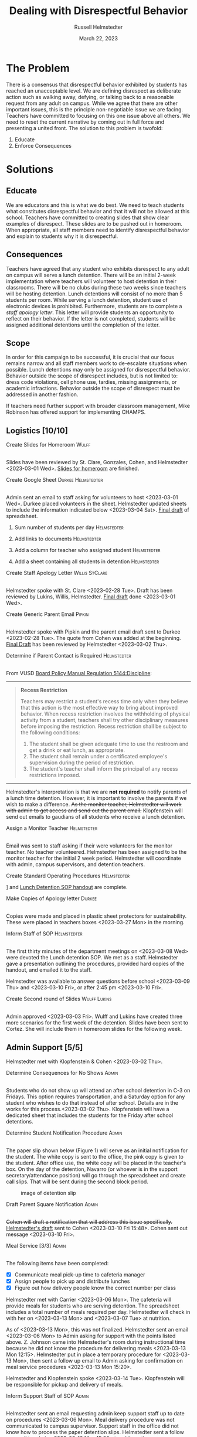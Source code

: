 #+TITLE: Dealing with Disrespectful Behavior
#+AUTHOR: Russell Helmstedter
#+DATE: March 22, 2023

#+columns: %ITEM(TASK) %TODO(STATUS) %SCHEDULED(START) %DEADLINE
#+OPTIONS: \n:t todo:nil
#+LATEX_HEADER: \makeatletter \@ifpackageloaded{geometry}{\geometry{margin=0.75in}}{\usepackage[margin=0.75in]{geometry}}
#+LATEX_HEADER: \makeatother\hypersetup{colorlinks, allcolors=., urlcolor=blue,}\bigskip
#+LaTeX_HEADER: \usepackage[inline]{enumitem}
#+LaTeX_HEADER: \setlist{nosep}
#+LaTeX_HEADER: \usepackage{lscape}
#+begin_export latex
\clearpage \tableofconents \clearpage
#+end_export

* The Problem
There is a consensus that disrespectful behavior exhibited by students has reached an unacceptable level. We are defining disrespect as deliberate action such as walking away, defying, or talking back to a reasonable request from any adult on campus. While we agree that there are other important issues, this is the principle non-negotiable issue we are facing. Teachers have committed to focusing on this one issue above all others. We need to reset the current narrative by coming out in full force and presenting a united front. The solution to this problem is twofold:
1. Educate
2. Enforce Consequences
* Solutions
** Educate
We are educators and this is what we do best. We need to teach students what constitutes disrespectful behavior and that it will not be allowed at this school. Teachers have committed to creating slides that show clear examples of disrespect. These slides are to be pushed out in homeroom. When appropriate, all staff members need to identify disrespectful behavior and explain to students why it is disrespectful.
** Consequences
Teachers have agreed that any student who exhibits disrespect to any adult on campus will serve a lunch detention. There will be an initial 2-week implementation where teachers will volunteer to host detention in their classrooms. There will be no clubs during these two weeks since teachers will be hosting detention. Lunch detentions will consist of no more than 5 students per room. While serving a lunch detention, student use of electronic devices is prohibited. Furthermore, students are to complete a /staff apology letter/. This letter will provide students an opportunity to reflect on their behavior. If the letter is not completed, students will be assigned additional detentions until the completion of the letter.
** Scope
In order for this campaign to be successful, it is crucial that our focus remains narrow and all staff members work to de-escalate situations when possible. Lunch detentions may only be assigned for disrespectful behavior. Behavior outside the scope of disrespect includes, but is not limited to: dress code violations, cell phone use, tardies, missing assignments, or academic infractions. Behavior outside the scope of disrespect must be addressed in another fashion.

If teachers need further support with broader classroom management, Mike Robinson has offered support for implementing CHAMPS.
** Logistics [10/10]
**** DONE Create Slides for Homeroom :Wulff:
SCHEDULED: <2023-02-24 Fri> DEADLINE: <2023-02-28 Tue>
\n
Slides have been reviewed by St. Clare, Gonzales, Cohen, and Helmstedter <2023-03-01 Wed>. [[https://docs.google.com/presentation/d/1KKa5UEtjeGV4UMOOm35VP2P7YFTUVjxKv-Us0XIVoMk/edit?usp=sharing][Slides for homeroom]] are finished.
**** DONE Create Google Sheet :Durkee:Helmstedter:
SCHEDULED: <2023-02-24 Fri> DEADLINE: <2023-02-28 Tue>
\n
Admin sent an email to staff asking for volunteers to host <2023-03-01 Wed>. Durkee placed volunteers in the sheet. Helmstedter updated sheets to include the information indicated below <2023-03-04 Sat>. [[https://docs.google.com/spreadsheets/d/12TRL6GPD7My0B4FP1R4O19bCQTj2PNMqy49vHuAmTLw/edit?usp=sharing][Final draft]] of spreadsheet.

***** DONE Sum number of students per day :Helmstedter:
SCHEDULED: <2023-03-03 Fri> DEADLINE: <2023-03-06 Mon>
***** DONE Add links to documents :Helmstedter:
SCHEDULED: <2023-03-03 Fri> DEADLINE: <2023-03-06 Mon>
***** DONE Add a column for teacher who assigned student :Helmstedter:
SCHEDULED: <2023-03-03 Fri> DEADLINE: <2023-03-06 Mon>
***** DONE Add a sheet containing all students in detention :Helmstedter:
SCHEDULED: <2023-03-03 Fri> DEADLINE: <2023-03-06 Mon>
**** DONE Create Staff Apology Letter :Willis:StClare:
DEADLINE: <2023-03-01 Wed> SCHEDULED: <2023-02-24 Fri>
\n
Helmstedter spoke with St. Clare <2023-02-28 Tue>. Draft has been reviewed by Lukins, Willis, Helmstedter. [[https://docs.google.com/document/d/1GiSqw4xslS1L3ioGGRFosYYuLP2ziROc/edit?usp=sharing&ouid=103300073545602807799&rtpof=true&sd=true][Final draft]] done <2023-03-01 Wed>.
**** DONE Create Generic Parent Email :Pipkin:
SCHEDULED: <2023-02-24 Fri> DEADLINE: <2023-02-28 Tue>
\n
Helmstedter spoke with Pipkin and the parent email draft sent to Durkee <2023-02-28 Tue>. The quote from Cohen was added at the beginning. [[https://docs.google.com/document/d/18eMGA8ScMb8S8B4G99kOatsZstaJ_c0fWdk8wJq6EZo/edit?usp=sharing][Final Draft]] has been reviewed by Helmstedter <2023-03-02 Thu>.
**** DONE Determine if Parent Contact is Required :Helmstedter:
SCHEDULED: <2023-02-24 Fri> DEADLINE: <2023-03-03 Fri>
\n
From VUSD [[https://simbli.eboardsolutions.com/Policy/ViewPolicy.aspx?S=36030272&revid=763bhJv9jiJ3EEqdhslshHJ8A==&PG=6&st=detention&mt=Exact][Board Policy Manual Regulation 5144:Discipline]]:
-----
#+ATTR_LATEX: :environment quotation
#+BEGIN_QUOTE
*Recess Restriction*

Teachers may restrict a student's recess time only when they believe that this action is the most effective way to bring about improved behavior. When recess restriction involves the withholding of physical activity from a student, teachers shall try other disciplinary measures before imposing the restriction. Recess restriction shall be subject to the following conditions:

#+ATTR_LATEX: :environment itemize*
#+ATTR_LATEX: :options [noitemsep]
1. The student shall be given adequate time to use the restroom and get a drink or eat lunch, as appropriate.
2. The student shall remain under a certificated employee's supervision during the period of restriction.
3. The student's teacher shall inform the principal of any recess restrictions imposed.
#+END_QUOTE
-----
Helmstedter's interpretation is that we are *not required* to notify parents of a lunch time detention. However, it is important to involve the parents if we wish to make a difference. +As the monitor teacher, Helmstedter will work with admin to get access and send out the parent email.+ Klopfenstein will send out emails to gaudians of all students who receive a lunch detention.
**** DONE Assign a Monitor Teacher :Helmstedter:
SCHEDULED: <2023-02-27 Mon> DEADLINE: <2023-03-03 Fri>
\n
Email was sent to staff asking if their were volunteers for the monitor teacher. No teacher volunteered. Helmstedter has been assigned to be the monitor teacher for the initial 2 week period. Helmstedter will coordinate with admin, campus supervisors, and detention teachers.
**** DONE Create Standard Operating Procedures :Helmstedter:
SCHEDULED: <2023-03-06 Mon> DEADLINE: <2023-03-07 Tue>
\n
[[https://docs.google.com/presentation/d/1NfwnuXgB5gd1C_e6LrII6EnhBy05muwb/edit?usp=sharing&ouid=103300073545602807799&rtpof=true&sd=true][Slideshow]] and [[https://github.com/rhelmstedter/DATA/blob/main/dealing-with-disrespect/detention_SOP.pdf][Lunch Detention SOP handout]] are complete.
**** DONE Make Copies of Apology letter :Durkee:
SCHEDULED: <2023-03-08 Wed> DEADLINE: <2023-03-10 Fri>
\n
Copies were made and placed in plastic sheet protectors for sustainability. These were placed in teachers boxes <2023-03-27 Mon> in the morning.
**** DONE Inform Staff of SOP :Helmstedter:
SCHEDULED: <2023-03-07 Tue> DEADLINE: <2023-03-10 Fri>
\n
The first thirty minutes of the department meetings on <2023-03-08 Wed> were devoted the Lunch detention SOP. We met as a staff. Helmstedter gave a presentation outlining the procedures, provided hard copies of the handout, and emailed it to the staff.

Helmstedter was available to answer questions before school <2023-03-09 Thu> and <2023-03-10 Fri>, or after 2:45 pm <2023-03-10 Fri>.
**** DONE Create Second round of Slides :Wulff:Lukins:
SCHEDULED: <2023-03-06 Mon> DEADLINE: <2023-03-10 Fri>
\n
 Admin approved <2023-03-03 Fri>. Wulff and Lukins have created three more scenarios for the first week of the detention. Slides have been sent to Cortez. She will include them in homeroom slides for the following week.
** Admin Support [5/5]
Helmstedter met with Klopfenstein & Cohen <2023-03-02 Thu>.
**** DONE Determine Consequences for No Shows :Admin:
SCHEDULED: <2023-02-27 Mon> DEADLINE: <2023-03-03 Fri>
\n
Students who do not show up will attend an after school detention in C-3 on Fridays. This option requires transportation, and a Saturday option for any student who wishes to do that instead of after school. Details are in the works for this process.<2023-03-02 Thu>. Klopfenstein will have a dedicated sheet that includes the students for the Friday after school detentions.
**** DONE Determine Student Notification Procedure :Admin:
SCHEDULED: <2023-02-27 Mon> DEADLINE: <2023-03-03 Fri>
\n
The paper slip shown below (Figure 1) will serve as an initial notification for the student. The white copy is sent to the office, the pink copy is given to the student. After office use, the white copy will be placed in the teacher's box. On the day of the detention, Navarro (or whoever is in the support secretary/attendance position) will go through the spreadsheet and create call slips. That will be sent during the second block period.
#+CAPTION: image of detention slip
#+NAME:   detention slip
#+attr_latex: :width 250
[[./detention_slip.jpg]]
**** DONE Draft Parent Square Notification :Admin:
SCHEDULED: <2023-03-02 Thu> DEADLINE: <2023-03-10 Fri>
\n
+Cohen will draft a notification that will address this issue specifically.+ [[https://docs.google.com/document/d/1aSKmAo-nondeX58tYgEW7a2Q4Nw6rkQvFf8ToIfj1_k/edit?usp=sharing][Helmstedter's draft]] sent to Cohen <2023-03-10 Fri 15:48>. Cohen sent out message <2023-03-10 Fri>.
**** DONE Meal Service [3/3] :Admin:
SCHEDULED: <2023-03-06 Mon> DEADLINE: <2023-03-10 Fri>
\n
The following items have been completed:
#+ATTR_LATEX: :environment itemize*
#+ATTR_LATEX: :options [noitemsep]
+ [X] Communicate meal pick-up time to cafeteria manager
+ [X] Assign people to pick up and distribute lunches
+ [X] Figure out how delivery people know the correct number per class

Helmstedter met with Carrier <2023-03-06 Mon>. The cafeteria will provide meals for students who are serving detention. The spreadsheet includes a total number of meals required per day. Helmstedter will check in with her on <2023-03-13 Mon> and <2023-03-07 Tue> at nutrition.

As of <2023-03-13 Mon>, this was not finalized. Helmstedter sent an email <2023-03-06 Mon> to Admin asking for support with the points listed above. Z. Johnson came into Helmstedter's room during instructional time because he did not know the procedure for delivering meals <2023-03-13 Mon 12:15>. Helmstedter put in place a temporary procedure for <2023-03-13 Mon>, then sent a follow up email to Admin asking for confirmation on meal service procedures <2023-03-13 Mon 15:20>.

Helmstedter and Klopfenstein spoke <2023-03-14 Tue>. Klopfenstein will be responsible for pickup and delivery of meals.
**** DONE Inform Support Staff of SOP :Admin:
SCHEDULED: <2023-03-06 Mon> DEADLINE: <2023-03-10 Fri>
\n
Helmstedter sent an email requesting admin keep support staff up to date on procedures <2023-03-06 Mon>. Meal delivery procedure was not communicated to campus supervisor. Support staff in the office did not know how to process the paper detention slips. Helmstedter sent a follow up email to admin <2023-03-13 Mon 15:20> to address these concerns. Helmstedter and Klopfenstein spoke <2023-03-14 Tue>. Klopfenstein will cover detention slip procedure with office staff.
* Long-term Lunch Detention
After the initial two week period, we will scale back the number of teachers involved in hosting the detentions. This will involve a rotation of teachers who will be compensated. The Friday afternoon detentions will continue for students who are no shows.
** Logistics [6/6]
 Helmstedter requested a meeting with Admin to discuss the logistics moving forward. Request made: <2023-03-10 Fri>, <2023-03-13 Mon>, and <2023-03-16 Thu>. Helmstedter met with Klopfenstein and Cohen <2023-03-20 Mon>.
**** DONE Construct a Rotating Calendar :Admin:
SCHEDULED: <2023-03-20 Mon> DEADLINE: <2023-03-22 Wed>
\n
In order to pay people, there must be a board memo, and people have to be on the list. We are looking to 5 teachers to serve approximately 2-3 days per week. Email sent out to staff <2023-03-20 Mon>. The first iteration will be as follows:

|---------+--------+---------+--------+-----------|
| Mon     | Tue    | Wed     | Thu    | Fri       |
|---------+--------+---------+--------+-----------|
| Ramirez | Lukins | Ramirez | Lukins | St. Clare |
|---------+--------+---------+--------+-----------|

Mejia, Lynch, and Davidson will act as alternates in case of absences or if the number of detentions exceeds 7 per room.

*Availability*:
#+ATTR_LATEX: :environment itemize*
#+ATTR_LATEX: :options [noitemsep]
+ Lukins: T R
+ Ramirez: M W
+ Lynch: 3 days a week
+ St. Clare: 2 days per week
+ Mejia: T W R F
+ Davidson as needed

**** DONE Procedure for Paying Hosts :Admin:
SCHEDULED: <2023-03-20 Mon> DEADLINE: <2023-03-22 Wed>
\n
Teachers who server as detention hosts, must fill out a time sheet with hours served. This is to be paid at the district rate.
**** DONE Procedure for Tracking Repeat Students :Admin:
SCHEDULED: <2023-03-20 Mon> DEADLINE: <2023-03-22 Wed>
\n
Per the staff meeting <2023-03-15 Wed>, there needs to be a clear policy in place for students who are in detention for multiple days. What clear steps can be put in place for progressive discipline? What triggers those steps?

Per conversation with Helmstedter, Cohen, and Klopfenstein <2023-03-23 Thu>, Cohen will outline the progressive discipline steps in an email to the staff. Furthermore, there will be a spreadsheet that support stand and admin have access to that will track students long term who have lunch detentions.
**** DONE Create Google Form :Helmstedter:
DEADLINE: <2023-03-22 Wed> SCHEDULED: <2023-03-20 Mon>
\n
Helmstedter created a Google form ([[https://docs.google.com/forms/d/1TGzSZjTFGPMEO4JjFbt63XVEOknTfm7RHmpVtluCQVs/edit][draft form]]) that includes all the information found on the new detention slip. Lunch detention attendance can be taken directly on the sheet either with color or drop down absent or present. Helmstedter sent a draft to admin <2023-03-22 Wed>.
**** DONE Long-term Procedure for Assigning Detentions :Admin:
SCHEDULED: <2023-03-20 Mon> DEADLINE: <2023-03-22 Wed>
\n
Klopfenstein created a new detention slip that has space to write a description of the event. That way staff members only have to fill out the paper slip. Helmstedter spoke with Klopfenstein <2023-03-22 Wed> the new paper slips will not be available until after spring break. We will continue to use the ones we have currently.

Paper slip will include:
#+ATTR_LATEX: :environment itemize*
#+ATTR_LATEX: :options [noitemsep]
+ description of event
+ assignor name
+ student name
+ date to be served
**** DONE Inform Staff of Long-term Procedure :Admin:
SCHEDULED: <2023-03-20 Mon> DEADLINE: <2023-03-24 Fri>
\n
Per conversation with Helmstedter, Cohen, and Klopfenstein <2023-03-23 Thu>, admin will send out an email informing all staff of the new procedure moving forward. Cohen sent out email <2023-03-24 Fri>.
* Timeline
** DONE Create Documents
DEADLINE: <2023-03-03 Fri> SCHEDULED: <2023-02-24 Fri>
There are 5 major documents:
#+ATTR_LATEX: :environment itemize*
#+ATTR_LATEX: :options [noitemsep]
+ [[https://docs.google.com/presentation/d/1KKa5UEtjeGV4UMOOm35VP2P7YFTUVjxKv-Us0XIVoMk/edit?usp=sharing][Homeroom Slides]]
+ [[https://docs.google.com/spreadsheets/d/12TRL6GPD7My0B4FP1R4O19bCQTj2PNMqy49vHuAmTLw/edit?usp=sharing][Google Sheet]]
+ [[https://docs.google.com/document/d/1GiSqw4xslS1L3ioGGRFosYYuLP2ziROc/edit?usp=sharing&ouid=103300073545602807799&rtpof=true&sd=true][Staff Apology Letter]] & [[https://docs.google.com/document/d/1yZ8pqLjNJIupZEylrSa8UiQCdWNwUZ33/edit?usp=sharing&ouid=103300073545602807799&rtpof=true&sd=true][Spanish Version]]
+ [[https://docs.google.com/document/d/18eMGA8ScMb8S8B4G99kOatsZstaJ_c0fWdk8wJq6EZo/edit?usp=sharing][Email for Parents]] & [[https://docs.google.com/document/d/1KrKhBEFdeXcH3HDp9zFGucO4COC5ALHrTdvZuLop1Rs/edit?usp=sharing][Spanish Version]]
+ [[https://docs.google.com/presentation/d/1j9XnlOQnEj7ySt8KAybcA0BzBEQ-hDK2YxKmWYnvMLc/edit?usp=sharing][CHAMPS Levels During Detention]]
** DONE Education Campaign
DEADLINE: <2023-03-16 Thu> SCHEDULED: <2023-03-06 Mon>
Slides were successfully incorporated into homeroom <2023-03-06 Mon> and will continue to be included for the rest of the week. An additional round of slides were created and pushed out in homeroom during the second week as well.
** DONE First Week
SCHEDULED: <2023-03-13 Mon> DEADLINE: <2023-03-17 Fri>
\n
Helmstedter checked in with Admin, cafeteria manager, and host teachers for day one. St. Clare has created an additional document: [[https://docs.google.com/presentation/d/1j9XnlOQnEj7ySt8KAybcA0BzBEQ-hDK2YxKmWYnvMLc/edit?usp=sharing][CHAMPS Levels During Detention]] <2023-03-14 Tue>. This is a single slide with CHAMPS expectations

The was a debrief during the staff meeting <2023-03-15 Wed>. Anecdotally, staff mentioned that interactions with students have changed for the better. While addressing areas of improvement, staff agreed to the following. First, when a student is assigned to a host teacher please notify that teacher. Second, we also trying to be aware of breaking up friend groups in order to manage detention sessions. Hosts may negotiate swapping the rooms in which students serve in order to manage this. Both of these must happen on the day before the detention is served to ensure the call slips and meals are delivered to the correct location.

** DONE Second Week
SCHEDULED: <2023-03-20 Mon> DEADLINE: <2023-03-24 Fri>
The second week came to an end successfully. Notably, there was an increase in no shows. Klopfenstein contacted the parents of all no shows and assigned them after school detention.
** STRT Scale Down Detention
SCHEDULED: <2023-03-27 Mon> DEADLINE: <2023-03-31 Fri>

* Task Statuses
#+BEGIN: columnview :hlines 1 :id global :maxlevel 4 :skip-empty-rows t
| TASK                                         | STATUS | START            | DEADLINE         |
|----------------------------------------------+--------+------------------+------------------|
| Create Slides for Homeroom                   | DONE   | [2023-02-24 Fri] | [2023-02-28 Tue] |
| Create Google Sheet                          | DONE   | [2023-02-24 Fri] | [2023-02-28 Tue] |
| Create Staff Apology Letter                  | DONE   | [2023-02-24 Fri] | [2023-03-01 Wed] |
| Create Generic Parent Email                  | DONE   | [2023-02-24 Fri] | [2023-02-28 Tue] |
| Determine if Parent Contact is Required      | DONE   | [2023-02-24 Fri] | [2023-03-03 Fri] |
| Assign a Monitor Teacher                     | DONE   | [2023-02-27 Mon] | [2023-03-03 Fri] |
| Create Standard Operating Procedures         | DONE   | [2023-03-06 Mon] | [2023-03-07 Tue] |
| Make Copies of Apology letter                | DONE   | [2023-03-08 Wed] | [2023-03-10 Fri] |
| Inform Staff of SOP                          | DONE   | [2023-03-07 Tue] | [2023-03-10 Fri] |
| Create Second round of Slides                | DONE   | [2023-03-06 Mon] | [2023-03-10 Fri] |
| Determine Consequences for No Shows          | DONE   | [2023-02-27 Mon] | [2023-03-03 Fri] |
| Determine Student Notification Procedure     | DONE   | [2023-02-27 Mon] | [2023-03-03 Fri] |
| Draft Parent Square Notification             | DONE   | [2023-03-02 Thu] | [2023-03-10 Fri] |
| Meal Service                                 | DONE   | [2023-03-06 Mon] | [2023-03-10 Fri] |
| Inform Support Staff of SOP                  | DONE   | [2023-03-06 Mon] | [2023-03-10 Fri] |
| Construct a Rotating Calendar                | DONE   | [2023-03-20 Mon] | [2023-03-22 Wed] |
| Procedure for Paying Hosts                   | DONE   | [2023-03-20 Mon] | [2023-03-22 Wed] |
| Procedure for Tracking Repeat Students       | DONE   | [2023-03-20 Mon] | [2023-03-22 Wed] |
| Create Google Form                           | DONE   | [2023-03-20 Mon] | [2023-03-22 Wed] |
| Long-term Procedure for Assigning Detentions | DONE   | [2023-03-20 Mon] | [2023-03-22 Wed] |
| Inform Staff of Long-term Procedure          | DONE   | [2023-03-20 Mon] | [2023-03-24 Fri] |
| Create Documents                             | DONE   | [2023-02-24 Fri] | [2023-03-03 Fri] |
| Education Campaign                           | DONE   | [2023-03-06 Mon] | [2023-03-16 Thu] |
| First Week                                   | DONE   | [2023-03-13 Mon] | [2023-03-17 Fri] |
| Second Week                                  | DONE   | [2023-03-20 Mon] | [2023-03-24 Fri] |
| Scale Down Detention                         | STRT   | [2023-03-27 Mon] | [2023-03-31 Fri] |
#+END:

#+begin_export latex
\begin{landscape}
#+end_export
#+NAME:   gantt chart
#+attr_latex: :width 700
[[./gantt_chart.png]]
